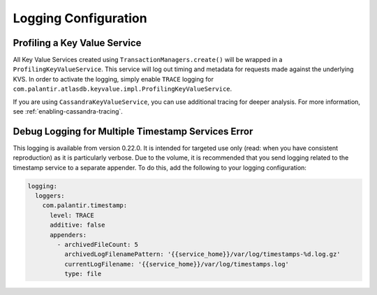 .. _logging-configuration:

=====================
Logging Configuration
=====================

Profiling a Key Value Service
=============================

All Key Value Services created using ``TransactionManagers.create()`` will
be wrapped in a ``ProfilingKeyValueService``.  This service will log out timing
and metadata for requests made against the underlying KVS.  In order to activate
the logging, simply enable ``TRACE`` logging for
``com.palantir.atlasdb.keyvalue.impl.ProfilingKeyValueService``.

If you are using ``CassandraKeyValueService``, you can use additional tracing for deeper analysis.
For more information, see :ref:`enabling-cassandra-tracing`.

Debug Logging for Multiple Timestamp Services Error
===================================================

This logging is available from version 0.22.0.  It is intended for targeted use only 
(read: when you have consistent reproduction) as it is particularly verbose. 
Due to the volume, it is recommended that you send logging related to the timestamp service to a separate appender.
To do this, add the following to your logging configuration:

.. code:: yaml

    logging:
      loggers:
        com.palantir.timestamp:
          level: TRACE
          additive: false
          appenders:
            - archivedFileCount: 5
              archivedLogFilenamePattern: '{{service_home}}/var/log/timestamps-%d.log.gz'
              currentLogFilename: '{{service_home}}/var/log/timestamps.log'
              type: file
